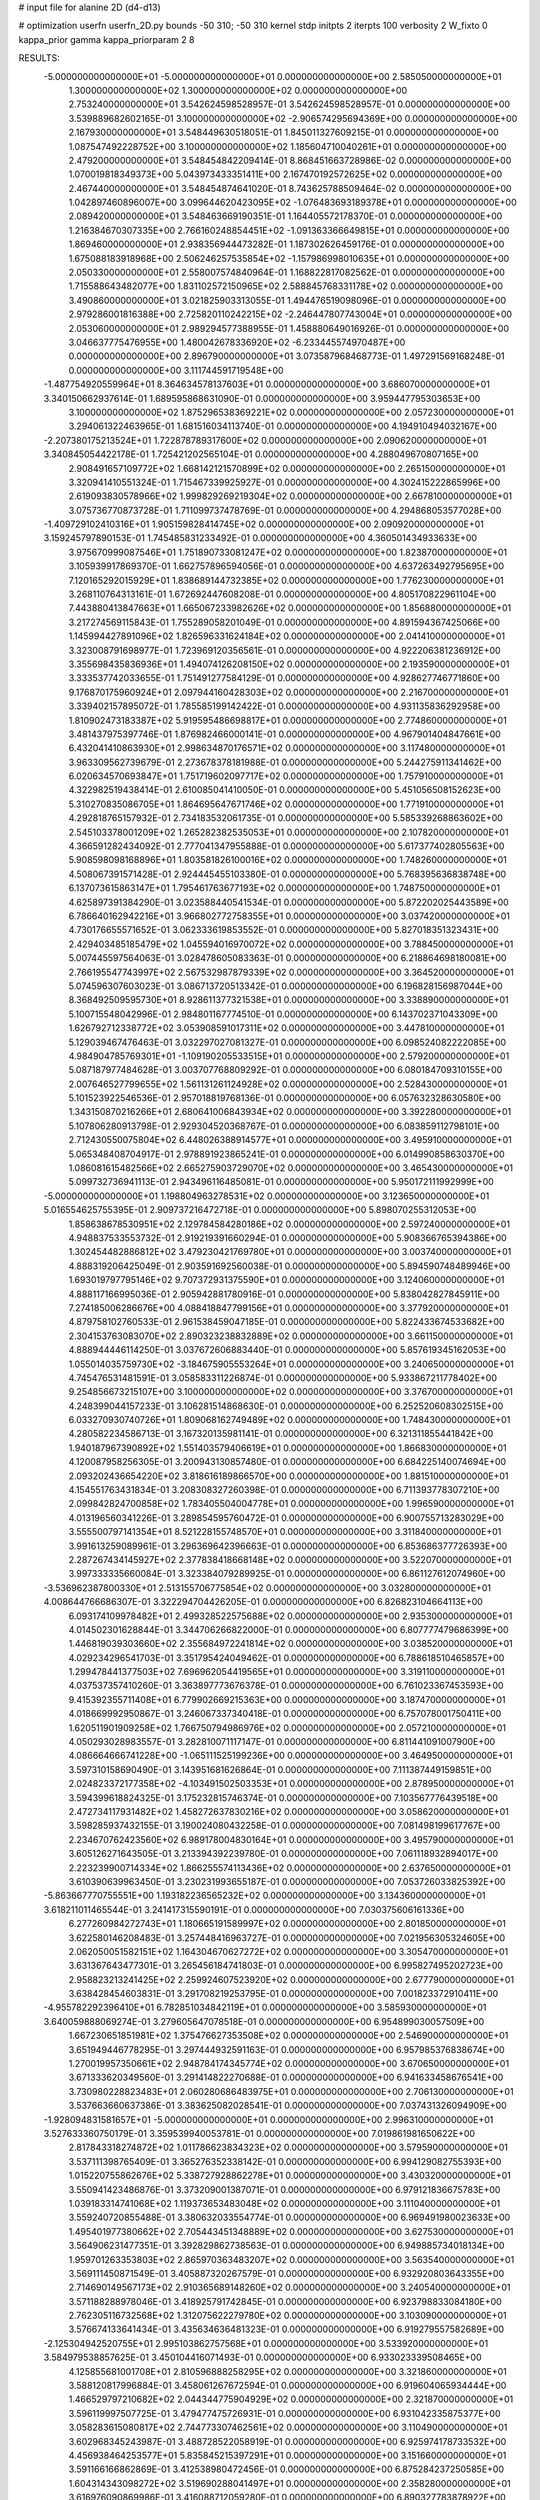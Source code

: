 # input file for alanine 2D (d4-d13)

# optimization
userfn       userfn_2D.py
bounds       -50 310; -50 310
kernel       stdp
initpts      2
iterpts      100
verbosity    2
W_fixto      0
kappa_prior  gamma
kappa_priorparam 2 8


RESULTS:
 -5.000000000000000E+01 -5.000000000000000E+01  0.000000000000000E+00       2.585050000000000E+01
  1.300000000000000E+02  1.300000000000000E+02  0.000000000000000E+00       2.753240000000000E+01       3.542624598528957E-01  3.542624598528957E-01       0.000000000000000E+00  3.539889682602165E-01
  3.100000000000000E+02 -2.906574295694369E+00  0.000000000000000E+00       2.167930000000000E+01       3.548449630518051E-01  1.845011327609215E-01       0.000000000000000E+00  1.087547492228752E+00
  3.100000000000000E+02  1.185604710040261E+01  0.000000000000000E+00       2.479200000000000E+01       3.548454842209414E-01  8.868451663728986E-02       0.000000000000000E+00  1.070019818349373E+00
  5.043973433351411E+00  2.167470192572625E+02  0.000000000000000E+00       2.467440000000000E+01       3.548454874641020E-01  8.743625788509464E-02       0.000000000000000E+00  1.042897460896007E+00
  3.099644620423095E+02 -1.076483693189378E+01  0.000000000000000E+00       2.089420000000000E+01       3.548463669190351E-01  1.164405572178370E-01       0.000000000000000E+00  1.216384670307335E+00
  2.766160248854451E+02 -1.091363366649815E+01  0.000000000000000E+00       1.869460000000000E+01       2.938356944473282E-01  1.187302626459176E-01       0.000000000000000E+00  1.675088183918968E+00
  2.506246257535854E+02 -1.157986998010635E+01  0.000000000000000E+00       2.050330000000000E+01       2.558007574840964E-01  1.168822817082562E-01       0.000000000000000E+00  1.715588643482077E+00
  1.831102572150965E+02  2.588845768331178E+02  0.000000000000000E+00       3.490860000000000E+01       3.021825903313055E-01  1.494476519098096E-01       0.000000000000000E+00  2.979286001816388E+00
  2.725820110242215E+02 -2.246447807743004E+01  0.000000000000000E+00       2.053060000000000E+01       2.989294577388955E-01  1.458880649016926E-01       0.000000000000000E+00  3.046637775476955E+00
  1.480042678336920E+02 -6.233445574970487E+00  0.000000000000000E+00       2.896790000000000E+01       3.073587968468773E-01  1.497291569168248E-01       0.000000000000000E+00  3.111744591719548E+00
 -1.487754920559964E+01  8.364634578137603E+01  0.000000000000000E+00       3.686070000000000E+01       3.340150662937614E-01  1.689595868631090E-01       0.000000000000000E+00  3.959447795303653E+00
  3.100000000000000E+02  1.875296538369221E+02  0.000000000000000E+00       2.057230000000000E+01       3.294061322463965E-01  1.681516034113740E-01       0.000000000000000E+00  4.194910494032167E+00
 -2.207380175213524E+01  1.722878789317600E+02  0.000000000000000E+00       2.090620000000000E+01       3.340845054422178E-01  1.725421202565104E-01       0.000000000000000E+00  4.288049670807165E+00
  2.908491657109772E+02  1.668142121570899E+02  0.000000000000000E+00       2.265150000000000E+01       3.320941410551324E-01  1.715467339925927E-01       0.000000000000000E+00  4.302415222865996E+00
  2.619093830578966E+02  1.999829269219304E+02  0.000000000000000E+00       2.667810000000000E+01       3.075736770873728E-01  1.711099737478769E-01       0.000000000000000E+00  4.294868053577028E+00
 -1.409729102410316E+01  1.905159828414745E+02  0.000000000000000E+00       2.090920000000000E+01       3.159245797890153E-01  1.745485831233492E-01       0.000000000000000E+00  4.360501434933633E+00
  3.975670999087546E+01  1.751890733081247E+02  0.000000000000000E+00       1.823870000000000E+01       3.105939917869370E-01  1.662757896594056E-01       0.000000000000000E+00  4.637263492795695E+00
  7.120165292015929E+01  1.838689144732385E+02  0.000000000000000E+00       1.776230000000000E+01       3.268110764313161E-01  1.672692447608208E-01       0.000000000000000E+00  4.805170822961104E+00
  7.443880413847663E+01  1.665067233982626E+02  0.000000000000000E+00       1.856880000000000E+01       3.217274569115843E-01  1.755289058201049E-01       0.000000000000000E+00  4.891594367425066E+00
  1.145994427891096E+02  1.826596331624184E+02  0.000000000000000E+00       2.041410000000000E+01       3.323008791698977E-01  1.723969120356561E-01       0.000000000000000E+00  4.922206381236912E+00
  3.355698435836936E+01  1.494074126208150E+02  0.000000000000000E+00       2.193590000000000E+01       3.333537742033655E-01  1.751491277584129E-01       0.000000000000000E+00  4.928627746771860E+00
  9.176870175960924E+01  2.097944160428303E+02  0.000000000000000E+00       2.216700000000000E+01       3.339402157895072E-01  1.785585199142422E-01       0.000000000000000E+00  4.931135836292958E+00
  1.810902473183387E+02  5.919595486698817E+01  0.000000000000000E+00       2.774860000000000E+01       3.481437975397746E-01  1.876982466000141E-01       0.000000000000000E+00  4.967901404847661E+00
  6.432041410863930E+01  2.998634870176571E+02  0.000000000000000E+00       3.117480000000000E+01       3.963309562739679E-01  2.273678378181988E-01       0.000000000000000E+00  5.244275911341462E+00
  6.020634570693847E+01  1.751719602097717E+02  0.000000000000000E+00       1.757910000000000E+01       4.322982519438414E-01  2.610085041410050E-01       0.000000000000000E+00  5.451056508152623E+00
  5.310270835086705E+01  1.864695647671746E+02  0.000000000000000E+00       1.771910000000000E+01       4.292818765157932E-01  2.734183532061735E-01       0.000000000000000E+00  5.585339268863602E+00
  2.545103378001209E+02  1.265282382535053E+01  0.000000000000000E+00       2.107820000000000E+01       4.366591282434092E-01  2.777041347955888E-01       0.000000000000000E+00  5.617377402805563E+00
  5.908598098168896E+01  1.803581826100016E+02  0.000000000000000E+00       1.748260000000000E+01       4.508067391571428E-01  2.924445455103380E-01       0.000000000000000E+00  5.768395636838748E+00
  6.137073615863147E+01  1.795461763677193E+02  0.000000000000000E+00       1.748750000000000E+01       4.625897391384290E-01  3.023588440541534E-01       0.000000000000000E+00  5.872202025443589E+00
  6.786640162942216E+01  3.966802772758355E+01  0.000000000000000E+00       3.037420000000000E+01       4.730176655571652E-01  3.062333619853552E-01       0.000000000000000E+00  5.827018351323431E+00
  2.429403485185479E+02  1.045594016970072E+02  0.000000000000000E+00       3.788450000000000E+01       5.007445597564063E-01  3.028478605083363E-01       0.000000000000000E+00  6.218864698180081E+00
  2.766195547743997E+02  2.567532987879339E+02  0.000000000000000E+00       3.364520000000000E+01       5.074596307603023E-01  3.086713720513342E-01       0.000000000000000E+00  6.196828156987044E+00
  8.368492509595730E+01  8.928611377321538E+01  0.000000000000000E+00       3.338890000000000E+01       5.100715548042996E-01  2.984801167774510E-01       0.000000000000000E+00  6.143702371043309E+00
  1.626792712338772E+02  3.053908591017311E+02  0.000000000000000E+00       3.447810000000000E+01       5.129039467476463E-01  3.032297027081327E-01       0.000000000000000E+00  6.098524082222085E+00
  4.984904785769301E+01 -1.109190205533515E+01  0.000000000000000E+00       2.579200000000000E+01       5.087187977484628E-01  3.003707768809292E-01       0.000000000000000E+00  6.080184709310155E+00
  2.007646527799655E+02  1.561131261124928E+02  0.000000000000000E+00       2.528430000000000E+01       5.101523922546536E-01  2.957018819768136E-01       0.000000000000000E+00  6.057632328630580E+00
  1.343150870216266E+01  2.680641006843934E+02  0.000000000000000E+00       3.392280000000000E+01       5.107806280913798E-01  2.929304520368767E-01       0.000000000000000E+00  6.083859112798101E+00
  2.712430550075804E+02  6.448026388914577E+01  0.000000000000000E+00       3.495910000000000E+01       5.065348408704917E-01  2.978891923865241E-01       0.000000000000000E+00  6.014990858630370E+00
  1.086081615482566E+02  2.665275903729070E+02  0.000000000000000E+00       3.465430000000000E+01       5.099732736941113E-01  2.943496116485081E-01       0.000000000000000E+00  5.950172111992999E+00
 -5.000000000000000E+01  1.198804963278531E+02  0.000000000000000E+00       3.123650000000000E+01       5.016554625755395E-01  2.909737216472718E-01       0.000000000000000E+00  5.898070255312053E+00
  1.858638678530951E+02  2.129784584280186E+02  0.000000000000000E+00       2.597240000000000E+01       4.948837533553732E-01  2.919219391660294E-01       0.000000000000000E+00  5.908366765394386E+00
  1.302454482886812E+02  3.479230421769780E+01  0.000000000000000E+00       3.003740000000000E+01       4.888319206425049E-01  2.903591692560038E-01       0.000000000000000E+00  5.894590748489946E+00
  1.693019797795146E+02  9.707372931375590E+01  0.000000000000000E+00       3.124060000000000E+01       4.888117166995036E-01  2.905942881780916E-01       0.000000000000000E+00  5.838042827845911E+00
  7.274185006286676E+00  4.088418847799156E+01  0.000000000000000E+00       3.377920000000000E+01       4.879758102760533E-01  2.961538459047185E-01       0.000000000000000E+00  5.822433674533682E+00
  2.304153763083070E+02  2.890323238832889E+02  0.000000000000000E+00       3.661150000000000E+01       4.888944446114250E-01  3.037672606883440E-01       0.000000000000000E+00  5.857619345162053E+00
  1.055014035759730E+02 -3.184675905553264E+01  0.000000000000000E+00       3.240650000000000E+01       4.745476531481591E-01  3.058583311226874E-01       0.000000000000000E+00  5.933867211778402E+00
  9.254856673215107E+00  3.100000000000000E+02  0.000000000000000E+00       3.376700000000000E+01       4.248399044157233E-01  3.106281514868630E-01       0.000000000000000E+00  6.252520608302515E+00
  6.033270930740726E+01  1.809068162749489E+02  0.000000000000000E+00       1.748430000000000E+01       4.280582234586713E-01  3.167320135981141E-01       0.000000000000000E+00  6.321311855441842E+00
  1.940187967390892E+02  1.551403579406619E+01  0.000000000000000E+00       1.866830000000000E+01       4.120087958256305E-01  3.200943130857480E-01       0.000000000000000E+00  6.684225140074694E+00
  2.093202436654220E+02  3.818616189866570E+00  0.000000000000000E+00       1.881510000000000E+01       4.154551763431834E-01  3.208308327260398E-01       0.000000000000000E+00  6.711393778307210E+00
  2.099842824700858E+02  1.783405504004778E+01  0.000000000000000E+00       1.996590000000000E+01       4.013196560341226E-01  3.289854595760472E-01       0.000000000000000E+00  6.900755713283029E+00
  3.555500797141354E+01  8.521228155748570E+01  0.000000000000000E+00       3.311840000000000E+01       3.991613259089961E-01  3.296369642396663E-01       0.000000000000000E+00  6.853686377726393E+00
  2.287267434145927E+02  2.377838418668148E+02  0.000000000000000E+00       3.522070000000000E+01       3.997333335660084E-01  3.323384079289925E-01       0.000000000000000E+00  6.861127612074960E+00
 -3.536962387800330E+01  2.513155706775854E+02  0.000000000000000E+00       3.032800000000000E+01       4.008644766686307E-01  3.322294704426205E-01       0.000000000000000E+00  6.826823104664113E+00
  6.093174109978482E+01  2.499328522575688E+02  0.000000000000000E+00       2.935300000000000E+01       4.014502301628844E-01  3.344706266822000E-01       0.000000000000000E+00  6.807777479686399E+00
  1.446819039303660E+02  2.355684972241814E+02  0.000000000000000E+00       3.038520000000000E+01       4.029234296541703E-01  3.351795424049462E-01       0.000000000000000E+00  6.788618510465857E+00
  1.299478441377503E+02  7.696962054419565E+01  0.000000000000000E+00       3.319110000000000E+01       4.037537357410260E-01  3.363897773676378E-01       0.000000000000000E+00  6.761023367453593E+00
  9.415392355711408E+01  6.779902669215363E+00  0.000000000000000E+00       3.187470000000000E+01       4.018669992950867E-01  3.246067337340418E-01       0.000000000000000E+00  6.757078001750411E+00
  1.620511901909258E+02  1.766750794986976E+02  0.000000000000000E+00       2.057210000000000E+01       4.050293028983557E-01  3.282810071117147E-01       0.000000000000000E+00  6.811441091007900E+00
  4.086664666741228E+00 -1.065111525199236E+00  0.000000000000000E+00       3.464950000000000E+01       3.597310158690490E-01  3.143951681626864E-01       0.000000000000000E+00  7.111387449159851E+00
  2.024823372177358E+02 -4.103491502503353E+01  0.000000000000000E+00       2.878950000000000E+01       3.594399618824325E-01  3.175232815746374E-01       0.000000000000000E+00  7.103567776439518E+00
  2.472734117931482E+02  1.458272637830216E+02  0.000000000000000E+00       3.058620000000000E+01       3.598285937432155E-01  3.190024080432258E-01       0.000000000000000E+00  7.081498199617767E+00
  2.234670762423560E+02  6.989178004830164E+01  0.000000000000000E+00       3.495790000000000E+01       3.605126271643505E-01  3.213394392239780E-01       0.000000000000000E+00  7.061118932894017E+00
  2.223239900714334E+02  1.866255574113436E+02  0.000000000000000E+00       2.637650000000000E+01       3.610390639963450E-01  3.230231993655187E-01       0.000000000000000E+00  7.053726033825392E+00
 -5.863667770755551E+00  1.193182236565232E+02  0.000000000000000E+00       3.134360000000000E+01       3.618211011465544E-01  3.241417315590191E-01       0.000000000000000E+00  7.030375606161336E+00
  6.277260984272743E+01  1.180665191589997E+02  0.000000000000000E+00       2.801850000000000E+01       3.622580146208483E-01  3.257448416963727E-01       0.000000000000000E+00  7.021956305324605E+00
  2.062050051582151E+02  1.164304670627272E+02  0.000000000000000E+00       3.305470000000000E+01       3.631367643477301E-01  3.265456184741803E-01       0.000000000000000E+00  6.995827495202723E+00
  2.958823213241425E+02  2.259924607523920E+02  0.000000000000000E+00       2.677790000000000E+01       3.638428454603831E-01  3.291708219253795E-01       0.000000000000000E+00  7.001823372910411E+00
 -4.955782292396410E+01  6.782851034842119E+01  0.000000000000000E+00       3.585930000000000E+01       3.640059888069274E-01  3.279605647078518E-01       0.000000000000000E+00  6.954899030057509E+00
  1.667230651851981E+02  1.375476627353508E+02  0.000000000000000E+00       2.546900000000000E+01       3.651949446778295E-01  3.297444932591163E-01       0.000000000000000E+00  6.957985376838674E+00
  1.270019957350661E+02  2.948784174345774E+02  0.000000000000000E+00       3.670650000000000E+01       3.671333620349560E-01  3.291414822270688E-01       0.000000000000000E+00  6.941633458676541E+00
  3.730980228823483E+01  2.060280686483975E+01  0.000000000000000E+00       2.706130000000000E+01       3.537663660637386E-01  3.383625082028541E-01       0.000000000000000E+00  7.037431326094909E+00
 -1.928094831581657E+01 -5.000000000000000E+01  0.000000000000000E+00       2.996310000000000E+01       3.527633360750179E-01  3.359539940053781E-01       0.000000000000000E+00  7.019861981650622E+00
  2.817843318274872E+02  1.011786623834323E+02  0.000000000000000E+00       3.579590000000000E+01       3.537111398765409E-01  3.365276352338142E-01       0.000000000000000E+00  6.994129082755393E+00
  1.015220755862676E+02  5.338727928862278E+01  0.000000000000000E+00       3.430320000000000E+01       3.550941423486876E-01  3.373209001387071E-01       0.000000000000000E+00  6.979121836675783E+00
  1.039183314741068E+02  1.119373653483048E+02  0.000000000000000E+00       3.111040000000000E+01       3.559240720855488E-01  3.380632033554774E-01       0.000000000000000E+00  6.969491980023633E+00
  1.495401977380662E+02  2.705443451348889E+02  0.000000000000000E+00       3.627530000000000E+01       3.564906231477351E-01  3.392829862738563E-01       0.000000000000000E+00  6.949885734018134E+00
  1.959701263353803E+02  2.865970363483207E+02  0.000000000000000E+00       3.563540000000000E+01       3.569111450871549E-01  3.405887320267579E-01       0.000000000000000E+00  6.932920803643355E+00
  2.714690149567173E+02  2.910365689148260E+02  0.000000000000000E+00       3.240540000000000E+01       3.571188288978046E-01  3.418925791742845E-01       0.000000000000000E+00  6.923798833084180E+00
  2.762305116732568E+02  1.312075622279780E+02  0.000000000000000E+00       3.103090000000000E+01       3.576674133641434E-01  3.435634636481323E-01       0.000000000000000E+00  6.919279557582689E+00
 -2.125304942520755E+01  2.995103862757568E+01  0.000000000000000E+00       3.533920000000000E+01       3.584979538857625E-01  3.450104416071493E-01       0.000000000000000E+00  6.933023339508465E+00
  4.125855681001708E+01  2.810596888258295E+02  0.000000000000000E+00       3.321860000000000E+01       3.588120817996884E-01  3.458061267672594E-01       0.000000000000000E+00  6.919604065934444E+00
  1.466529797210682E+02  2.044344775904929E+02  0.000000000000000E+00       2.321870000000000E+01       3.596119997507725E-01  3.479477475726931E-01       0.000000000000000E+00  6.931042335875377E+00
  3.058283615080817E+02  2.744773307462561E+02  0.000000000000000E+00       3.110490000000000E+01       3.602968345243987E-01  3.488728522058919E-01       0.000000000000000E+00  6.925974178733532E+00
  4.456938464253577E+01  5.835845215397291E+01  0.000000000000000E+00       3.151660000000000E+01       3.591166166862869E-01  3.412538980472456E-01       0.000000000000000E+00  6.875284237250585E+00
  1.604314343098272E+02  3.519690288041497E+01  0.000000000000000E+00       2.358280000000000E+01       3.616976090869986E-01  3.416088712059280E-01       0.000000000000000E+00  6.890327783878922E+00
  3.193746655464934E+01  2.402064945489321E+02  0.000000000000000E+00       2.864120000000000E+01       3.626275017456609E-01  3.428270627689795E-01       0.000000000000000E+00  6.891170143254267E+00
  9.010435963117017E+01  2.880731816242340E+02  0.000000000000000E+00       3.332170000000000E+01       3.626356777601562E-01  3.437045108071555E-01       0.000000000000000E+00  6.882916775473978E+00
  1.757026802807410E+02 -2.167228537209450E+01  0.000000000000000E+00       2.520460000000000E+01       3.633005923106089E-01  3.457347831840292E-01       0.000000000000000E+00  6.909688185800035E+00
  2.417014383248367E+02  4.643035382316046E+01  0.000000000000000E+00       3.047970000000000E+01       3.641961794859109E-01  3.466924183529101E-01       0.000000000000000E+00  6.911812524030339E+00
  2.565017840787696E+02  2.279407090470859E+02  0.000000000000000E+00       3.221020000000000E+01       3.649001660207291E-01  3.479128736059918E-01       0.000000000000000E+00  6.910323599699832E+00
  7.731124457076625E+01 -2.317370609652460E+01  0.000000000000000E+00       2.678170000000000E+01       3.666982548598375E-01  3.420189513602082E-01       0.000000000000000E+00  6.942008447945138E+00
  2.435136624833374E+02  2.628691425701514E+02  0.000000000000000E+00       3.796840000000000E+01       3.674981648111800E-01  3.430108012326287E-01       0.000000000000000E+00  6.936551641793096E+00
 -3.073647367022330E+01  2.185432582825085E+02  0.000000000000000E+00       2.457770000000000E+01       3.684553413128540E-01  3.443465596487355E-01       0.000000000000000E+00  6.945460958621285E+00
  2.811384786997426E+02  3.799791302396930E+01  0.000000000000000E+00       2.820370000000000E+01       3.691768865553403E-01  3.447853699475395E-01       0.000000000000000E+00  6.946167520493105E+00
 -1.818973721455527E+01  2.816970513407228E+02  0.000000000000000E+00       3.272380000000000E+01       3.698561233798074E-01  3.436660549749204E-01       0.000000000000000E+00  6.937176801973672E+00
  1.414371319962067E+02  1.070572908919266E+02  0.000000000000000E+00       3.117050000000000E+01       3.705924480135875E-01  3.449134036491624E-01       0.000000000000000E+00  6.939563701645306E+00
  2.162961969425911E+01  1.107540040363073E+02  0.000000000000000E+00       3.135340000000000E+01       3.713546290419262E-01  3.451359894431937E-01       0.000000000000000E+00  6.938934031111634E+00
  1.400623104631685E+02 -3.322417862884295E+01  0.000000000000000E+00       3.487460000000000E+01       3.680062605160959E-01  3.460475614704800E-01       0.000000000000000E+00  6.950048491633324E+00
  3.650310779769355E+01 -3.492316713106943E+01  0.000000000000000E+00       3.112370000000000E+01       3.647277976472321E-01  3.467888025650604E-01       0.000000000000000E+00  6.955246464766011E+00
 -4.341631937798781E+01  1.463204088782322E+02  0.000000000000000E+00       2.489450000000000E+01       3.653065088281565E-01  3.483950156325649E-01       0.000000000000000E+00  6.965923613985412E+00